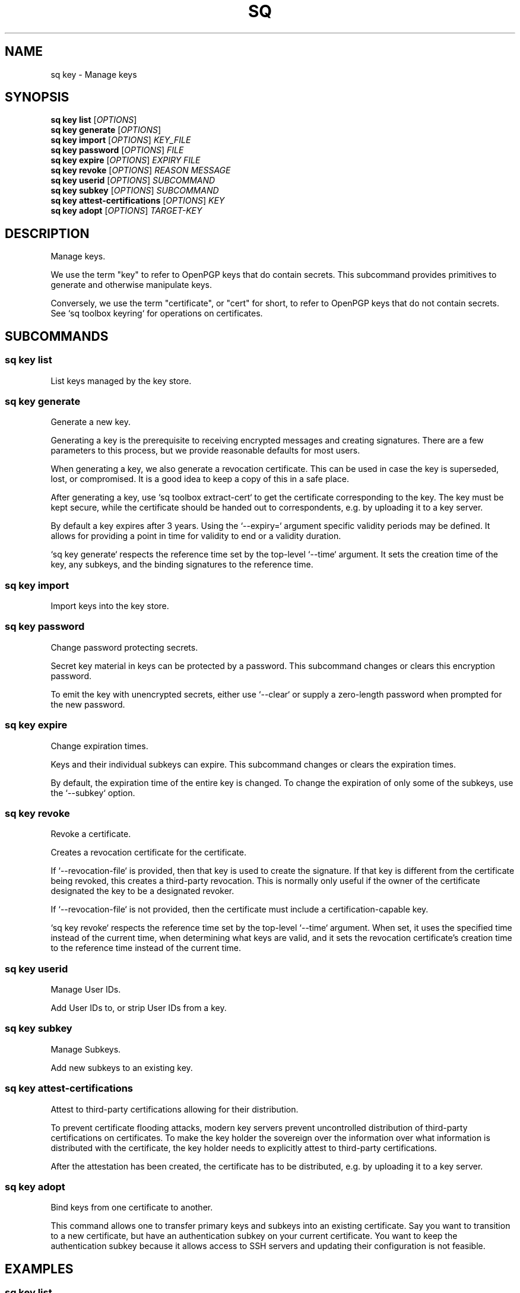 .TH SQ 1 0.34.0 "Sequoia PGP" "User Commands"
.SH NAME
sq key \- Manage keys
.SH SYNOPSIS
.br
\fBsq key list\fR [\fIOPTIONS\fR]  
.br
\fBsq key generate\fR [\fIOPTIONS\fR]  
.br
\fBsq key import\fR [\fIOPTIONS\fR] \fIKEY_FILE\fR
.br
\fBsq key password\fR [\fIOPTIONS\fR] \fIFILE\fR
.br
\fBsq key expire\fR [\fIOPTIONS\fR] \fIEXPIRY\fR \fIFILE\fR
.br
\fBsq key revoke\fR [\fIOPTIONS\fR] \fIREASON\fR \fIMESSAGE\fR
.br
\fBsq key userid\fR [\fIOPTIONS\fR]  \fISUBCOMMAND\fR
.br
\fBsq key subkey\fR [\fIOPTIONS\fR]  \fISUBCOMMAND\fR
.br
\fBsq key attest\-certifications\fR [\fIOPTIONS\fR] \fIKEY\fR
.br
\fBsq key adopt\fR [\fIOPTIONS\fR] \fITARGET\-KEY\fR
.SH DESCRIPTION
Manage keys.
.PP
We use the term "key" to refer to OpenPGP keys that do contain
secrets.  This subcommand provides primitives to generate and
otherwise manipulate keys.
.PP
Conversely, we use the term "certificate", or "cert" for short, to refer
to OpenPGP keys that do not contain secrets.  See `sq toolbox keyring` for
operations on certificates.
.PP

.SH SUBCOMMANDS
.SS "sq key list"
List keys managed by the key store.
.PP

.SS "sq key generate"
Generate a new key.
.PP
Generating a key is the prerequisite to receiving encrypted messages
and creating signatures.  There are a few parameters to this process,
but we provide reasonable defaults for most users.
.PP
When generating a key, we also generate a revocation certificate.
This can be used in case the key is superseded, lost, or compromised.
It is a good idea to keep a copy of this in a safe place.
.PP
After generating a key, use `sq toolbox extract\-cert` to get the
certificate corresponding to the key.  The key must be kept secure,
while the certificate should be handed out to correspondents, e.g. by
uploading it to a key server.
.PP
By default a key expires after 3 years.
Using the `\-\-expiry=` argument specific validity periods may be defined.
It allows for providing a point in time for validity to end or a validity
duration.
.PP
`sq key generate` respects the reference time set by the top\-level
`\-\-time` argument.  It sets the creation time of the key, any
subkeys, and the binding signatures to the reference time.
.PP


.SS "sq key import"
Import keys into the key store.
.PP

.SS "sq key password"
Change password protecting secrets.
.PP
Secret key material in keys can be protected by a password.  This
subcommand changes or clears this encryption password.
.PP
To emit the key with unencrypted secrets, either use `\-\-clear` or
supply a zero\-length password when prompted for the new password.
.PP


.SS "sq key expire"
Change expiration times.
.PP
Keys and their individual subkeys can expire.  This subcommand changes
or clears the expiration times.
.PP
By default, the expiration time of the entire key is changed.  To
change the expiration of only some of the subkeys, use the `\-\-subkey`
option.
.PP


.SS "sq key revoke"
Revoke a certificate.
.PP
Creates a revocation certificate for the certificate.
.PP
If `\-\-revocation\-file` is provided, then that key is used to create
the signature.  If that key is different from the certificate being
revoked, this creates a third\-party revocation.  This is normally only
useful if the owner of the certificate designated the key to be a
designated revoker.
.PP
If `\-\-revocation\-file` is not provided, then the certificate must
include a certification\-capable key.
.PP
`sq key revoke` respects the reference time set by the top\-level `\-\-time` argument.  When set, it uses the specified time instead of the current time, when determining what keys are valid, and it sets the revocation certificate's creation time to the reference time instead of the current time.
.PP

.SS "sq key userid"
Manage User IDs.
.PP
Add User IDs to, or strip User IDs from a key.
.PP

.SS "sq key subkey"
Manage Subkeys.
.PP
Add new subkeys to an existing key.
.PP

.SS "sq key attest-certifications"
Attest to third\-party certifications allowing for their distribution.
.PP
To prevent certificate flooding attacks, modern key servers prevent
uncontrolled distribution of third\-party certifications on
certificates.  To make the key holder the sovereign over the
information over what information is distributed with the certificate,
the key holder needs to explicitly attest to third\-party
certifications.
.PP
After the attestation has been created, the certificate has to be
distributed, e.g. by uploading it to a key server.
.PP


.SS "sq key adopt"
Bind keys from one certificate to another.
.PP
This command allows one to transfer primary keys and subkeys into an
existing certificate.  Say you want to transition to a new
certificate, but have an authentication subkey on your current
certificate.  You want to keep the authentication subkey because it
allows access to SSH servers and updating their configuration is not
feasible.
.PP


.SH EXAMPLES
.SS "sq key list"
.PP

.PP
List the keys managed by the keystore server.
.PP
.nf
.RS
sq key list
.RE
.fi
.PP
.SS "sq key generate"
.PP

.PP
First, generate a key
.PP
.nf
.RS
sq key generate \-\-userid '<juliet@example.org>' \\
.RE
.RS
.RS
\-\-output juliet.key.pgp
.RE
.RE
.PP
.fi

.PP
Then, extract the certificate for distribution
.PP
.nf
.RS
sq toolbox extract\-cert \-\-output juliet.cert.pgp juliet.key.pgp
.RE
.PP
.fi

.PP
Generate a key protecting it with a password
.PP
.nf
.RS
sq key generate \-\-userid '<juliet@example.org>' \-\-with\-password
.RE
.PP
.fi

.PP
Generate a key with multiple userids
.PP
.nf
.RS
sq key generate \-\-userid '<juliet@example.org>' \\
.RE
.RS
.RS
\-\-userid 'Juliet Capulet'
.RE
.RE
.PP
.fi

.PP
Generate a key whose creation time is June 9, 2011 at midnight UTC
.PP
.nf
.RS
sq key generate \-\-time 20110609 \-\-userid Noam \\
.RE
.RS
.RS
\-\-output noam.pgp
.RE
.RE
.fi
.PP
.SS "sq key import"
.PP

.PP
Import the keys into the keystore server.
.PP
.nf
.RS
sq key import alice\-secret.pgp
.RE
.fi
.PP
.SS "sq key password"
.PP

.PP
First, generate a key
.PP
.nf
.RS
sq key generate \-\-userid '<juliet@example.org>' \\
.RE
.RS
.RS
\-\-output juliet.key.pgp
.RE
.RE
.PP
.fi

.PP
Then, encrypt the secrets in the key with a password.
.PP
.nf
.RS
sq key password < juliet.key.pgp > juliet.encrypted_key.pgp
.RE
.PP
.fi

.PP
And remove the password again.
.PP
.nf
.RS
sq key password \-\-clear < juliet.encrypted_key.pgp \\
.RE
.RS
.RS
> juliet.decrypted_key.pgp
.RE
.RE
.fi
.PP
.SS "sq key expire"
.PP

.PP
Make Alice's key expire in a year.
.PP
.nf
.RS
sq key expire 1y alice\-secret.pgp
.RE
.PP
.fi

.PP
Make Alice's key never expire.
.PP
.nf
.RS
sq key expire never alice\-secret.pgp
.RE
.PP
.fi

.PP
Make Bob's authentication subkey expire in six months.
.PP
.nf
.RS
sq key expire 6m \-\-subkey 6AEACDD24F896624 bob\-secret.pgp
.RE
.fi
.PP
.SS "sq key attest-certifications"
.PP

.PP
Attest to all certifications present on the key
.PP
.nf
.RS
sq key attest\-certifications juliet.pgp
.RE
.PP
.fi

.PP
Retract prior attestations on the key
.PP
.nf
.RS
sq key attest\-certifications \-\-none juliet.pgp
.RE
.fi
.PP
.SS "sq key adopt"
.PP

.PP
Adopt an subkey into the new cert
.PP
.nf
.RS
sq key adopt \-\-keyring juliet\-old.pgp \-\-key 0123456789ABCDEF \\
.RE
.RS
.RS
juliet\-new.pgp
.RE
.RE
.fi
.SH "SEE ALSO"
.nh
\fBsq\fR(1), \fBsq\-key\-list\fR(1), \fBsq\-key\-generate\fR(1), \fBsq\-key\-import\fR(1), \fBsq\-key\-password\fR(1), \fBsq\-key\-expire\fR(1), \fBsq\-key\-revoke\fR(1), \fBsq\-key\-userid\fR(1), \fBsq\-key\-subkey\fR(1), \fBsq\-key\-attest\-certifications\fR(1), \fBsq\-key\-adopt\fR(1).
.hy
.PP
For the full documentation see <https://book.sequoia\-pgp.org>.
.SH VERSION
0.34.0 (sequoia\-openpgp 1.19.0)
